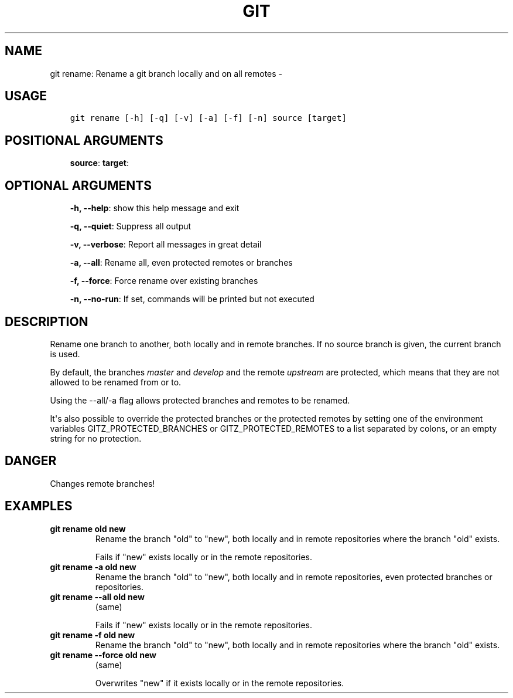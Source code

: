 .\" Man page generated from reStructuredText.
.
.TH GIT RENAME: RENAME A GIT BRANCH LOCALLY AND ON ALL REMOTES  "" "" ""
.SH NAME
git rename: Rename a git branch locally and on all remotes \- 
.
.nr rst2man-indent-level 0
.
.de1 rstReportMargin
\\$1 \\n[an-margin]
level \\n[rst2man-indent-level]
level margin: \\n[rst2man-indent\\n[rst2man-indent-level]]
-
\\n[rst2man-indent0]
\\n[rst2man-indent1]
\\n[rst2man-indent2]
..
.de1 INDENT
.\" .rstReportMargin pre:
. RS \\$1
. nr rst2man-indent\\n[rst2man-indent-level] \\n[an-margin]
. nr rst2man-indent-level +1
.\" .rstReportMargin post:
..
.de UNINDENT
. RE
.\" indent \\n[an-margin]
.\" old: \\n[rst2man-indent\\n[rst2man-indent-level]]
.nr rst2man-indent-level -1
.\" new: \\n[rst2man-indent\\n[rst2man-indent-level]]
.in \\n[rst2man-indent\\n[rst2man-indent-level]]u
..
.SH USAGE
.INDENT 0.0
.INDENT 3.5
.sp
.nf
.ft C
git rename [\-h] [\-q] [\-v] [\-a] [\-f] [\-n] source [target]
.ft P
.fi
.UNINDENT
.UNINDENT
.SH POSITIONAL ARGUMENTS
.INDENT 0.0
.INDENT 3.5
\fBsource\fP:
\fBtarget\fP:
.UNINDENT
.UNINDENT
.SH OPTIONAL ARGUMENTS
.INDENT 0.0
.INDENT 3.5
\fB\-h, \-\-help\fP: show this help message and exit
.sp
\fB\-q, \-\-quiet\fP: Suppress all output
.sp
\fB\-v, \-\-verbose\fP: Report all messages in great detail
.sp
\fB\-a, \-\-all\fP: Rename all, even protected remotes or branches
.sp
\fB\-f, \-\-force\fP: Force rename over existing branches
.sp
\fB\-n, \-\-no\-run\fP: If set, commands will be printed but not executed
.UNINDENT
.UNINDENT
.SH DESCRIPTION
.sp
Rename one branch to another, both locally and in remote
branches.  If no source branch is given, the current branch is
used.
.sp
By default, the branches \fImaster\fP and \fIdevelop\fP and the remote
\fIupstream\fP are protected, which means that they are not allowed
to be renamed from or to.
.sp
Using the \-\-all/\-a flag allows protected branches and remotes
to be renamed.
.sp
It\(aqs also possible to override the protected branches or the
protected remotes by setting one of the environment variables
GITZ_PROTECTED_BRANCHES or GITZ_PROTECTED_REMOTES
to a list separated by colons, or an empty string for no protection.
.SH DANGER
.sp
Changes remote branches!
.SH EXAMPLES
.INDENT 0.0
.TP
.B \fBgit rename old new\fP
Rename the branch "old" to "new", both locally and in remote
repositories where the branch "old" exists.
.sp
Fails if "new" exists locally or in the remote repositories.
.TP
.B \fBgit rename \-a old new\fP
Rename the branch "old" to "new", both locally and in remote
repositories, even protected branches or repositories.
.TP
.B \fBgit rename \-\-all old new\fP
(same)
.sp
Fails if "new" exists locally or in the remote repositories.
.TP
.B \fBgit rename \-f old new\fP
Rename the branch "old" to "new", both locally and in remote
repositories where the branch "old" exists.
.TP
.B \fBgit rename \-\-force old new\fP
(same)
.sp
Overwrites "new" if it exists locally or in the remote repositories.
.UNINDENT
.\" Generated by docutils manpage writer.
.
